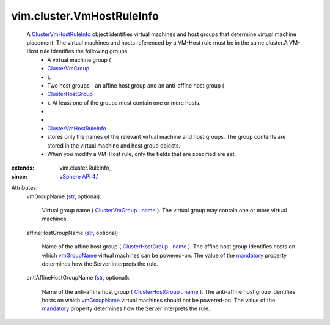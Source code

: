 
vim.cluster.VmHostRuleInfo
==========================
  A `ClusterVmHostRuleInfo <vim/cluster/VmHostRuleInfo.rst>`_ object identifies virtual machines and host groups that determine virtual machine placement. The virtual machines and hosts referenced by a VM-Host rule must be in the same cluster.A VM-Host rule identifies the following groups.
   * A virtual machine group (
   * `ClusterVmGroup <vim/cluster/VmGroup.rst>`_
   * ).
   * Two host groups - an affine host group and an anti-affine host group (
   * `ClusterHostGroup <vim/cluster/HostGroup.rst>`_
   * ). At least one of the groups must contain one or more hosts.
   * 
   * 
   * `ClusterVmHostRuleInfo <vim/cluster/VmHostRuleInfo.rst>`_
   * stores only the names of the relevant virtual machine and host groups. The group contents are stored in the virtual machine and host group objects.
   * When you modify a VM-Host rule, only the fields that are specified are set.
:extends: vim.cluster.RuleInfo_
:since: `vSphere API 4.1 <vim/version.rst#vimversionversion6>`_

Attributes:
    vmGroupName (`str <https://docs.python.org/2/library/stdtypes.html>`_, optional):

       Virtual group name ( `ClusterVmGroup <vim/cluster/VmGroup.rst>`_ . `name <vim/cluster/GroupInfo.rst#name>`_ ). The virtual group may contain one or more virtual machines.
    affineHostGroupName (`str <https://docs.python.org/2/library/stdtypes.html>`_, optional):

       Name of the affine host group ( `ClusterHostGroup <vim/cluster/HostGroup.rst>`_ . `name <vim/cluster/GroupInfo.rst#name>`_ ). The affine host group identifies hosts on which `vmGroupName <vim/cluster/VmHostRuleInfo.rst#vmGroupName>`_ virtual machines can be powered-on. The value of the `mandatory <vim/cluster/RuleInfo.rst#mandatory>`_ property determines how the Server interprets the rule.
    antiAffineHostGroupName (`str <https://docs.python.org/2/library/stdtypes.html>`_, optional):

       Name of the anti-affine host group ( `ClusterHostGroup <vim/cluster/HostGroup.rst>`_ . `name <vim/cluster/GroupInfo.rst#name>`_ ). The anti-affine host group identifies hosts on which `vmGroupName <vim/cluster/VmHostRuleInfo.rst#vmGroupName>`_ virtual machines should not be powered-on. The value of the `mandatory <vim/cluster/RuleInfo.rst#mandatory>`_ property determines how the Server interprets the rule.
